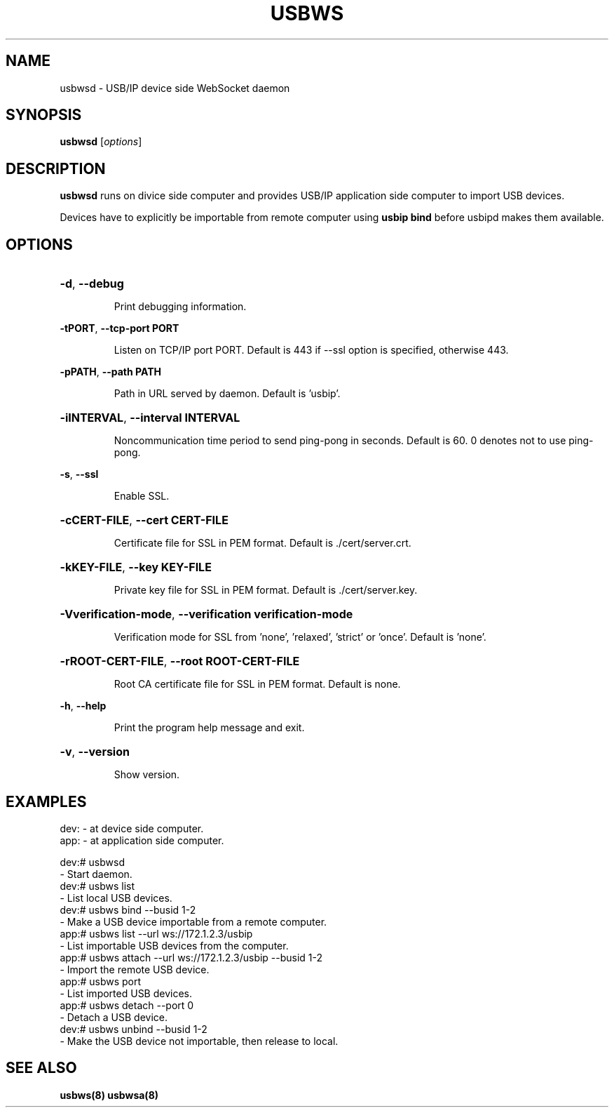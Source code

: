 .TH USBWS "8" "March 2015" "usbwsd" "System Administration Utilities"
.SH NAME
usbwsd \- USB/IP device side WebSocket daemon
.SH SYNOPSIS
.B usbwsd
[\fIoptions\fR]

.SH DESCRIPTION
.B usbwsd
runs on divice side computer and provides USB/IP application side computer
to import USB devices.

Devices have to explicitly be importable from remote computer using
.B usbip bind
before usbipd makes them available.


.SH OPTIONS
.HP
\fB\-d\fR, \fB\-\-debug\fR
.IP
Print debugging information.
.PP

\fB\-tPORT\fR, \fB\-\-tcp\-port PORT\fR
.IP
Listen on TCP/IP port PORT. Default is 443 if --ssl option is specified, otherwise 443.
.PP

\fB\-pPATH\fR, \fB\-\-path PATH\fR
.IP
Path in URL served by daemon. Default is 'usbip'.
.PP

.HP
\fB\-iINTERVAL\fR, \fB\-\-interval INTERVAL\fR
.IP
Noncommunication time period to send ping-pong in seconds.
Default is 60. 0 denotes not to use ping-pong.
.PP

\fB\-s\fR, \fB\-\-ssl\fR
.IP
Enable SSL.
.PP

.HP
\fB\-cCERT-FILE\fR, \fB\-\-cert CERT-FILE\fR
.IP
Certificate file for SSL in PEM format. Default is ./cert/server.crt.
.PP

.HP
\fB\-kKEY-FILE\fR, \fB\-\-key KEY-FILE\fR
.IP
Private key file for SSL in PEM format. Default is ./cert/server.key.
.PP

.HP
\fB\-Vverification-mode\fR, \fB\-\-verification verification-mode\fR
.IP
Verification mode for SSL from 'none', 'relaxed', 'strict' or 'once'. Default is 'none'.
.PP

.HP
\fB\-rROOT-CERT-FILE\fR, \fB\-\-root ROOT-CERT-FILE\fR
.IP
Root CA certificate file for SSL in PEM format. Default is none.
.PP

\fB\-h\fR, \fB\-\-help\fR
.IP
Print the program help message and exit.
.PP

.HP
\fB\-v\fR, \fB\-\-version\fR
.IP
Show version.
.PP


.SH EXAMPLES

    dev: - at device side computer.
    app: - at application side computer.

    dev:# usbwsd
        - Start daemon.
    dev:# usbws list
        - List local USB devices.
    dev:# usbws bind --busid 1-2
        - Make a USB device importable from a remote computer.
    app:# usbws list --url ws://172.1.2.3/usbip
        - List importable USB devices from the computer.
    app:# usbws attach --url ws://172.1.2.3/usbip --busid 1-2
        - Import the remote USB device.
    app:# usbws port
        - List imported USB devices.
    app:# usbws detach --port 0
        - Detach a USB device.
    dev:# usbws unbind --busid 1-2
        - Make the USB device not importable, then release to local.


.SH "SEE ALSO"
\fBusbws\fP\fB(8)\fB\fP
\fBusbwsa\fP\fB(8)\fB\fP

